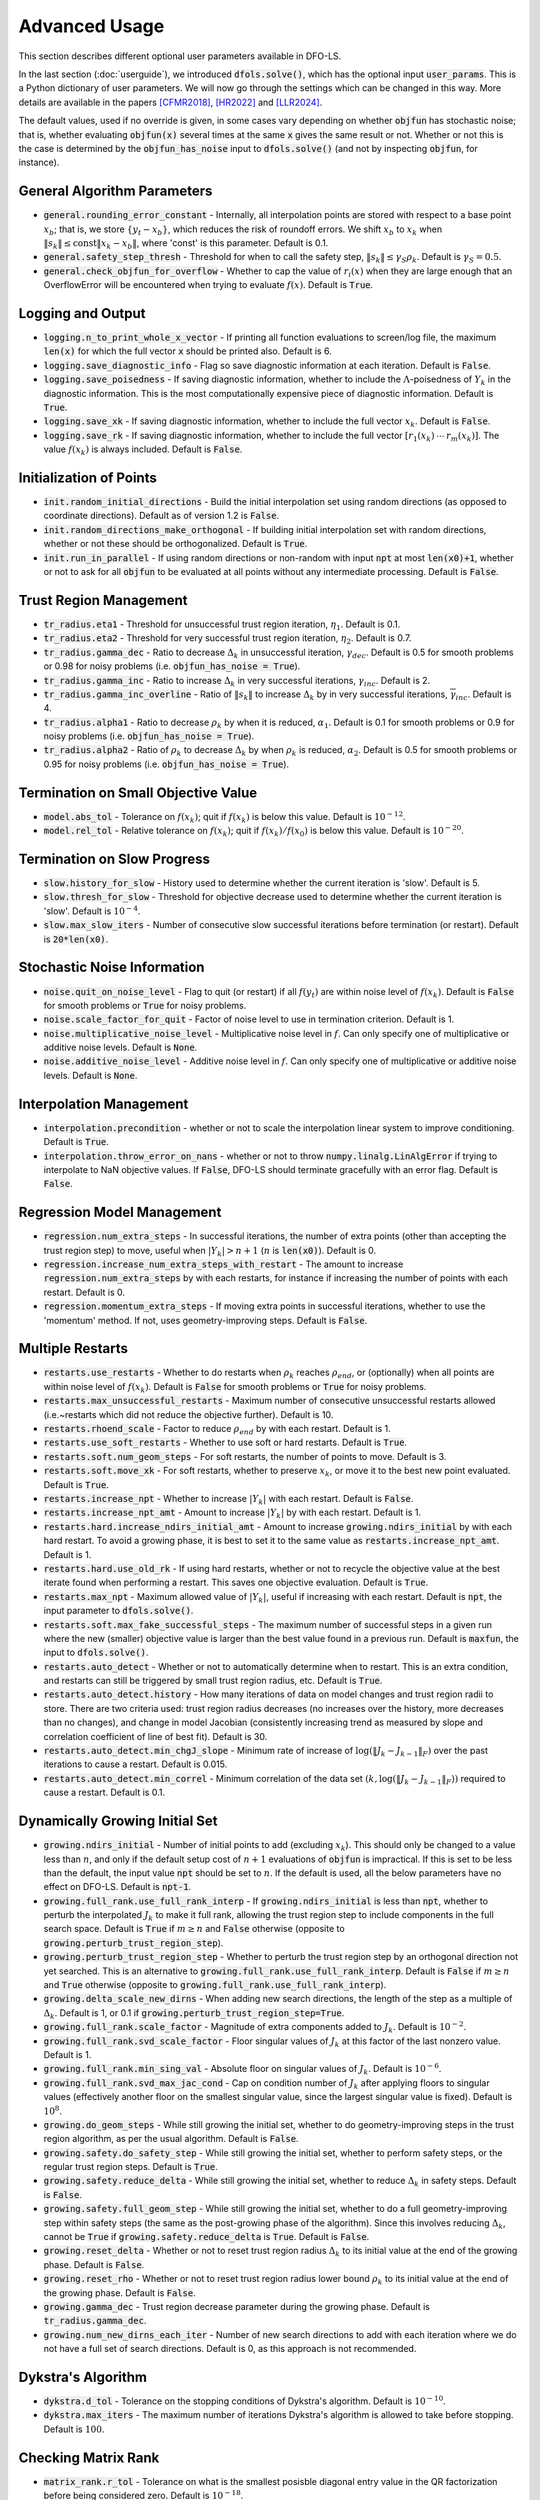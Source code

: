 Advanced Usage
==============
This section describes different optional user parameters available in DFO-LS.

In the last section (:doc:`userguide`), we introduced :code:`dfols.solve()`, which has the optional input :code:`user_params`. This is a Python dictionary of user parameters. We will now go through the settings which can be changed in this way. More details are available in the papers [CFMR2018]_, [HR2022]_ and [LLR2024]_.

The default values, used if no override is given, in some cases vary depending on whether :code:`objfun` has stochastic noise; that is, whether evaluating :code:`objfun(x)` several times at the same :code:`x` gives the same result or not. Whether or not this is the case is determined by the :code:`objfun_has_noise` input to :code:`dfols.solve()` (and not by inspecting :code:`objfun`, for instance).

General Algorithm Parameters
----------------------------
* :code:`general.rounding_error_constant` - Internally, all interpolation points are stored with respect to a base point :math:`x_b`; that is, we store :math:`\{y_t-x_b\}`, which reduces the risk of roundoff errors. We shift :math:`x_b` to :math:`x_k` when :math:`\|s_k\| \leq \text{const}\|x_k-x_b\|`, where 'const' is this parameter. Default is 0.1.
* :code:`general.safety_step_thresh` - Threshold for when to call the safety step, :math:`\|s_k\| \leq \gamma_S \rho_k`. Default is :math:`\gamma_S =0.5`.
* :code:`general.check_objfun_for_overflow` - Whether to cap the value of :math:`r_i(x)` when they are large enough that an OverflowError will be encountered when trying to evaluate :math:`f(x)`. Default is :code:`True`. 

Logging and Output
------------------
* :code:`logging.n_to_print_whole_x_vector` - If printing all function evaluations to screen/log file, the maximum :code:`len(x)` for which the full vector :code:`x` should be printed also. Default is 6.
* :code:`logging.save_diagnostic_info` - Flag so save diagnostic information at each iteration. Default is :code:`False`.
* :code:`logging.save_poisedness` - If saving diagnostic information, whether to include the :math:`\Lambda`-poisedness of :math:`Y_k` in the diagnostic information. This is the most computationally expensive piece of diagnostic information. Default is :code:`True`.
* :code:`logging.save_xk` - If saving diagnostic information, whether to include the full vector :math:`x_k`. Default is :code:`False`.
* :code:`logging.save_rk` - If saving diagnostic information, whether to include the full vector :math:`[r_1(x_k)\:\cdots\:r_m(x_k)]`. The value :math:`f(x_k)` is always included. Default is :code:`False`.

Initialization of Points
------------------------
* :code:`init.random_initial_directions` - Build the initial interpolation set using random directions (as opposed to coordinate directions). Default as of version 1.2 is :code:`False`.
* :code:`init.random_directions_make_orthogonal` - If building initial interpolation set with random directions, whether or not these should be orthogonalized. Default is :code:`True`.
* :code:`init.run_in_parallel` - If using random directions or non-random with input :code:`npt` at most :code:`len(x0)+1`, whether or not to ask for all :code:`objfun` to be evaluated at all points without any intermediate processing. Default is :code:`False`.

Trust Region Management
-----------------------
* :code:`tr_radius.eta1` - Threshold for unsuccessful trust region iteration, :math:`\eta_1`. Default is 0.1. 
* :code:`tr_radius.eta2` - Threshold for very successful trust region iteration, :math:`\eta_2`. Default is 0.7. 
* :code:`tr_radius.gamma_dec` - Ratio to decrease :math:`\Delta_k` in unsuccessful iteration, :math:`\gamma_{dec}`. Default is 0.5 for smooth problems or 0.98 for noisy problems (i.e. :code:`objfun_has_noise = True`). 
* :code:`tr_radius.gamma_inc` - Ratio to increase :math:`\Delta_k` in very successful iterations, :math:`\gamma_{inc}`. Default is 2. 
* :code:`tr_radius.gamma_inc_overline` - Ratio of :math:`\|s_k\|` to increase :math:`\Delta_k` by in very successful iterations, :math:`\overline{\gamma}_{inc}`. Default is 4. 
* :code:`tr_radius.alpha1` - Ratio to decrease :math:`\rho_k` by when it is reduced, :math:`\alpha_1`. Default is 0.1 for smooth problems or 0.9 for noisy problems (i.e. :code:`objfun_has_noise = True`). 
* :code:`tr_radius.alpha2` - Ratio of :math:`\rho_k` to decrease :math:`\Delta_k` by when :math:`\rho_k` is reduced, :math:`\alpha_2`. Default is 0.5 for smooth problems or 0.95 for noisy problems (i.e. :code:`objfun_has_noise = True`). 

Termination on Small Objective Value
------------------------------------
* :code:`model.abs_tol` - Tolerance on :math:`f(x_k)`; quit if :math:`f(x_k)` is below this value. Default is :math:`10^{-12}`. 
* :code:`model.rel_tol` - Relative tolerance on :math:`f(x_k)`; quit if :math:`f(x_k)/f(x_0)` is below this value. Default is :math:`10^{-20}`. 

Termination on Slow Progress
----------------------------
* :code:`slow.history_for_slow` - History used to determine whether the current iteration is 'slow'. Default is 5. 
* :code:`slow.thresh_for_slow` - Threshold for objective decrease used to determine whether the current iteration is 'slow'. Default is :math:`10^{-4}`. 
* :code:`slow.max_slow_iters` - Number of consecutive slow successful iterations before termination (or restart). Default is :code:`20*len(x0)`. 

Stochastic Noise Information
----------------------------
* :code:`noise.quit_on_noise_level` - Flag to quit (or restart) if all :math:`f(y_t)` are within noise level of :math:`f(x_k)`. Default is :code:`False` for smooth problems or :code:`True` for noisy problems. 
* :code:`noise.scale_factor_for_quit` - Factor of noise level to use in termination criterion. Default is 1. 
* :code:`noise.multiplicative_noise_level` - Multiplicative noise level in :math:`f`. Can only specify one of multiplicative or additive noise levels. Default is :code:`None`. 
* :code:`noise.additive_noise_level` - Additive noise level in :math:`f`. Can only specify one of multiplicative or additive noise levels. Default is :code:`None`. 

Interpolation Management
--------------------------------
* :code:`interpolation.precondition` - whether or not to scale the interpolation linear system to improve conditioning. Default is :code:`True`.
* :code:`interpolation.throw_error_on_nans` - whether or not to throw :code:`numpy.linalg.LinAlgError` if trying to interpolate to NaN objective values. If :code:`False`, DFO-LS should terminate gracefully with an error flag. Default is :code:`False`.

Regression Model Management
---------------------------
* :code:`regression.num_extra_steps` - In successful iterations, the number of extra points (other than accepting the trust region step) to move, useful when :math:`|Y_k|>n+1` (:math:`n` is :code:`len(x0)`). Default is 0. 
* :code:`regression.increase_num_extra_steps_with_restart` - The amount to increase :code:`regression.num_extra_steps` by with each restarts, for instance if increasing the number of points with each restart. Default is 0. 
* :code:`regression.momentum_extra_steps` - If moving extra points in successful iterations, whether to use the 'momentum' method. If not, uses geometry-improving steps. Default is :code:`False`. 

Multiple Restarts
-----------------
* :code:`restarts.use_restarts` - Whether to do restarts when :math:`\rho_k` reaches :math:`\rho_{end}`, or (optionally) when all points are within noise level of :math:`f(x_k)`. Default is :code:`False` for smooth problems or :code:`True` for noisy problems. 
* :code:`restarts.max_unsuccessful_restarts` - Maximum number of consecutive unsuccessful restarts allowed (i.e.~restarts which did not reduce the objective further). Default is 10. 
* :code:`restarts.rhoend_scale` - Factor to reduce :math:`\rho_{end}` by with each restart. Default is 1. 
* :code:`restarts.use_soft_restarts` - Whether to use soft or hard restarts. Default is :code:`True`. 
* :code:`restarts.soft.num_geom_steps` - For soft restarts, the number of points to move. Default is 3. 
* :code:`restarts.soft.move_xk` - For soft restarts, whether to preserve :math:`x_k`, or move it to the best new point evaluated. Default is :code:`True`. 
* :code:`restarts.increase_npt` - Whether to increase :math:`|Y_k|` with each restart. Default is :code:`False`. 
* :code:`restarts.increase_npt_amt` - Amount to increase :math:`|Y_k|` by with each restart. Default is 1. 
* :code:`restarts.hard.increase_ndirs_initial_amt` - Amount to increase :code:`growing.ndirs_initial` by with each hard restart. To avoid a growing phase, it is best to set it to the same value as :code:`restarts.increase_npt_amt`. Default is 1.
* :code:`restarts.hard.use_old_rk` - If using hard restarts, whether or not to recycle the objective value at the best iterate found when performing a restart. This saves one objective evaluation. Default is :code:`True`.
* :code:`restarts.max_npt` - Maximum allowed value of :math:`|Y_k|`, useful if increasing with each restart. Default is :code:`npt`, the input parameter to :code:`dfols.solve()`. 
* :code:`restarts.soft.max_fake_successful_steps` - The maximum number of successful steps in a given run where the new (smaller) objective value is larger than the best value found in a previous run. Default is :code:`maxfun`, the input to :code:`dfols.solve()`.
* :code:`restarts.auto_detect` - Whether or not to automatically determine when to restart. This is an extra condition, and restarts can still be triggered by small trust region radius, etc. Default is :code:`True`.
* :code:`restarts.auto_detect.history` - How many iterations of data on model changes and trust region radii to store. There are two criteria used: trust region radius decreases (no increases over the history, more decreases than no changes), and change in model Jacobian (consistently increasing trend as measured by slope and correlation coefficient of line of best fit). Default is 30.
* :code:`restarts.auto_detect.min_chgJ_slope` - Minimum rate of increase of :math:`\log(\|J_k-J_{k-1}\|_F)` over the past iterations to cause a restart. Default is 0.015.
* :code:`restarts.auto_detect.min_correl` - Minimum correlation of the data set :math:`(k, \log(\|J_k-J_{k-1}\|_F))` required to cause a restart. Default is 0.1.

Dynamically Growing Initial Set
-------------------------------
* :code:`growing.ndirs_initial` - Number of initial points to add (excluding :math:`x_k`). This should only be changed to a value less than :math:`n`, and only if the default setup cost of :math:`n+1` evaluations of :code:`objfun` is impractical. If this is set to be less than the default, the input value :code:`npt` should be set to :math:`n`. If the default is used, all the below parameters have no effect on DFO-LS. Default is :code:`npt-1`. 
* :code:`growing.full_rank.use_full_rank_interp` - If :code:`growing.ndirs_initial` is less than :code:`npt`, whether to perturb the interpolated :math:`J_k` to make it full rank, allowing the trust region step to include components in the full search space. Default is :code:`True` if :math:`m\geq n` and :code:`False` otherwise (opposite to :code:`growing.perturb_trust_region_step`). 
* :code:`growing.perturb_trust_region_step` - Whether to perturb the trust region step by an orthogonal direction not yet searched. This is an alternative to :code:`growing.full_rank.use_full_rank_interp`. Default is :code:`False` if :math:`m\geq n` and :code:`True` otherwise (opposite to :code:`growing.full_rank.use_full_rank_interp`).
* :code:`growing.delta_scale_new_dirns` - When adding new search directions, the length of the step as a multiple of :math:`\Delta_k`. Default is 1, or 0.1 if :code:`growing.perturb_trust_region_step=True`. 
* :code:`growing.full_rank.scale_factor` - Magnitude of extra components added to :math:`J_k`. Default is :math:`10^{-2}`. 
* :code:`growing.full_rank.svd_scale_factor` - Floor singular values of :math:`J_k` at this factor of the last nonzero value. Default is 1.
* :code:`growing.full_rank.min_sing_val` - Absolute floor on singular values of :math:`J_k`. Default is :math:`10^{-6}`.
* :code:`growing.full_rank.svd_max_jac_cond` - Cap on condition number of :math:`J_k` after applying floors to singular values (effectively another floor on the smallest singular value, since the largest singular value is fixed). Default is :math:`10^8`.
* :code:`growing.do_geom_steps` - While still growing the initial set, whether to do geometry-improving steps in the trust region algorithm, as per the usual algorithm. Default is :code:`False`. 
* :code:`growing.safety.do_safety_step` - While still growing the initial set, whether to perform safety steps, or the regular trust region steps. Default is :code:`True`. 
* :code:`growing.safety.reduce_delta` - While still growing the initial set, whether to reduce :math:`\Delta_k` in safety steps. Default is :code:`False`. 
* :code:`growing.safety.full_geom_step` - While still growing the initial set, whether to do a full geometry-improving step within safety steps (the same as the post-growing phase of the algorithm). Since this involves reducing :math:`\Delta_k`, cannot be :code:`True` if :code:`growing.safety.reduce_delta` is :code:`True`. Default is :code:`False`. 
* :code:`growing.reset_delta` - Whether or not to reset trust region radius :math:`\Delta_k` to its initial value at the end of the growing phase. Default is :code:`False`.
* :code:`growing.reset_rho` - Whether or not to reset trust region radius lower bound :math:`\rho_k` to its initial value at the end of the growing phase. Default is :code:`False`.
* :code:`growing.gamma_dec` - Trust region decrease parameter during the growing phase. Default is :code:`tr_radius.gamma_dec`.
* :code:`growing.num_new_dirns_each_iter` - Number of new search directions to add with each iteration where we do not have a full set of search directions. Default is 0, as this approach is not recommended. 

Dykstra's Algorithm
-------------------
* :code:`dykstra.d_tol` - Tolerance on the stopping conditions of Dykstra's algorithm. Default is :math:`10^{-10}`. 
* :code:`dykstra.max_iters` - The maximum number of iterations Dykstra's algorithm is allowed to take before stopping. Default is :math:`100`. 

Checking Matrix Rank
--------------------
* :code:`matrix_rank.r_tol` - Tolerance on what is the smallest posisble diagonal entry value in the QR factorization before being considered zero. Default is :math:`10^{-18}`. 

Handling regularizer
--------------------
* :code:`func_tol.criticality_measure` - scale factor (of the current trust-region radius) to determine the accuracy of the calculated  criticality/stationarity measure (smaller means more accurate). Default is :math:`10^{-3}`. 
* :code:`func_tol.tr_step` - scale factor to determine the accuracy of the trust-region step (smaller is less accurate). Default is :math:`0.9`. 
* :code:`func_tol.max_iters` - maximum number of subproblem (S-FISTA) iterations. Default is 500. 
* :code:`sfista.max_iters_scaling` - by what factor to increase the minimum number of subproblem (S-FISTA) iterations. Must be at least 1. Default is 2. 



References
----------

.. [CFMR2018]   
   Coralia Cartis, Jan Fiala, Benjamin Marteau and Lindon Roberts, `Improving the Flexibility and Robustness of Model-Based Derivative-Free Optimization Solvers <https://doi.org/10.1145/3338517>`_, *ACM Transactions on Mathematical Software*, 45:3 (2019), pp. 32:1-32:41 [`preprint <https://arxiv.org/abs/1804.00154>`_] 

.. [HR2022]   
   Matthew Hough and Lindon Roberts, `Model-Based Derivative-Free Methods for Convex-Constrained Optimization <https://doi.org/10.1137/21M1460971>`_, *SIAM Journal on Optimization*, 21:4 (2022), pp. 2552-2579 [`preprint <https://arxiv.org/abs/2111.05443>`_].

.. [LLR2024]   
   Yanjun Liu, Kevin H. Lam and Lindon Roberts, `Black-box Optimization Algorithms for Regularized Least-squares Problems <http://arxiv.org/abs/2407.14915>`_, *arXiv preprint arXiv:2407.14915* (2024).
